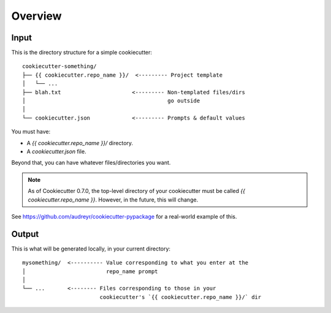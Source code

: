 ========
Overview
========

Input
-----

This is the directory structure for a simple cookiecutter::

    cookiecutter-something/
    ├── {{ cookiecutter.repo_name }}/  <--------- Project template
    │   └── ...
    ├── blah.txt                      <--------- Non-templated files/dirs
    │                                            go outside
    │
    └── cookiecutter.json             <--------- Prompts & default values

You must have:

* A `{{ cookiecutter.repo_name }}/` directory.
* A `cookiecutter.json` file.

Beyond that, you can have whatever files/directories you want.

.. note:: As of Cookiecutter 0.7.0, the top-level directory of your
   cookiecutter must be called `{{ cookiecutter.repo_name }}`. However, in the
   future, this will change.

See https://github.com/audreyr/cookiecutter-pypackage for a real-world example
of this.

Output
------

This is what will be generated locally, in your current directory::

    mysomething/  <---------- Value corresponding to what you enter at the
    │                         repo_name prompt
    │
    └── ...       <-------- Files corresponding to those in your
                            cookiecutter's `{{ cookiecutter.repo_name }}/` dir

